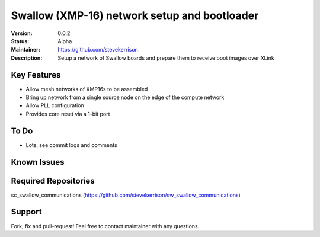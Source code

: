 Swallow (XMP-16) network setup and bootloader
.......

:Version:  0.0.2

:Status:  Alpha

:Maintainer:  https://github.com/stevekerrison

:Description:  Setup a network of Swallow boards and prepare them to receive boot images over XLink


Key Features
============

* Allow mesh networks of XMP16s to be assembled
* Bring up network from a single source node on the edge of the compute network
* Allow PLL configuration
* Provides core reset via a 1-bit port

To Do
=====

* Lots, see commit logs and comments

Known Issues
============


Required Repositories
================

sc_swallow_communications (https://github.com/stevekerrison/sw_swallow_communications)

Support
=======

Fork, fix and pull-request! Feel free to contact maintainer with any questions.
